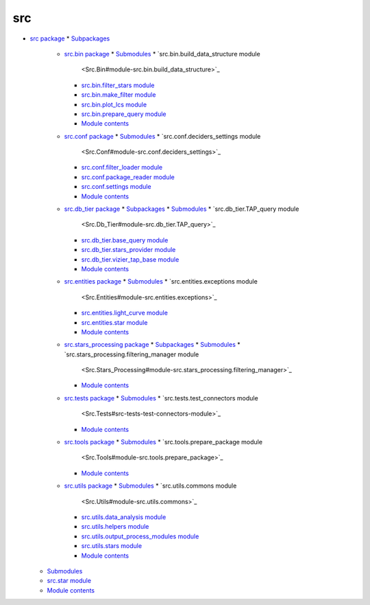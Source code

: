 
src
***

* `src package <Src>`_
  * `Subpackages <Src#subpackages>`_
    * `src.bin package <Src.Bin>`_
      * `Submodules <Src.Bin#submodules>`_
      * `src.bin.build_data_structure module
        <Src.Bin#module-src.bin.build_data_structure>`_
      * `src.bin.filter_stars module
        <Src.Bin#src-bin-filter-stars-module>`_
      * `src.bin.make_filter module
        <Src.Bin#src-bin-make-filter-module>`_
      * `src.bin.plot_lcs module <Src.Bin#src-bin-plot-lcs-module>`_
      * `src.bin.prepare_query module
        <Src.Bin#module-src.bin.prepare_query>`_
      * `Module contents <Src.Bin#module-src.bin>`_
    * `src.conf package <Src.Conf>`_
      * `Submodules <Src.Conf#submodules>`_
      * `src.conf.deciders_settings module
        <Src.Conf#module-src.conf.deciders_settings>`_
      * `src.conf.filter_loader module
        <Src.Conf#module-src.conf.filter_loader>`_
      * `src.conf.package_reader module
        <Src.Conf#module-src.conf.package_reader>`_
      * `src.conf.settings module
        <Src.Conf#module-src.conf.settings>`_
      * `Module contents <Src.Conf#module-src.conf>`_
    * `src.db_tier package <Src.Db_Tier>`_
      * `Subpackages <Src.Db_Tier#subpackages>`_
      * `Submodules <Src.Db_Tier#submodules>`_
      * `src.db_tier.TAP_query module
        <Src.Db_Tier#module-src.db_tier.TAP_query>`_
      * `src.db_tier.base_query module
        <Src.Db_Tier#module-src.db_tier.base_query>`_
      * `src.db_tier.stars_provider module
        <Src.Db_Tier#src-db-tier-stars-provider-module>`_
      * `src.db_tier.vizier_tap_base module
        <Src.Db_Tier#module-src.db_tier.vizier_tap_base>`_
      * `Module contents <Src.Db_Tier#module-src.db_tier>`_
    * `src.entities package <Src.Entities>`_
      * `Submodules <Src.Entities#submodules>`_
      * `src.entities.exceptions module
        <Src.Entities#module-src.entities.exceptions>`_
      * `src.entities.light_curve module
        <Src.Entities#module-src.entities.light_curve>`_
      * `src.entities.star module
        <Src.Entities#module-src.entities.star>`_
      * `Module contents <Src.Entities#module-src.entities>`_
    * `src.stars_processing package <Src.Stars_Processing>`_
      * `Subpackages <Src.Stars_Processing#subpackages>`_
      * `Submodules <Src.Stars_Processing#submodules>`_
      * `src.stars_processing.filtering_manager module
        <Src.Stars_Processing#module-src.stars_processing.filtering_manager>`_
      * `Module contents
        <Src.Stars_Processing#module-src.stars_processing>`_
    * `src.tests package <Src.Tests>`_
      * `Submodules <Src.Tests#submodules>`_
      * `src.tests.test_connectors module
        <Src.Tests#src-tests-test-connectors-module>`_
      * `Module contents <Src.Tests#module-src.tests>`_
    * `src.tools package <Src.Tools>`_
      * `Submodules <Src.Tools#submodules>`_
      * `src.tools.prepare_package module
        <Src.Tools#module-src.tools.prepare_package>`_
      * `Module contents <Src.Tools#module-src.tools>`_
    * `src.utils package <Src.Utils>`_
      * `Submodules <Src.Utils#submodules>`_
      * `src.utils.commons module
        <Src.Utils#module-src.utils.commons>`_
      * `src.utils.data_analysis module
        <Src.Utils#module-src.utils.data_analysis>`_
      * `src.utils.helpers module
        <Src.Utils#module-src.utils.helpers>`_
      * `src.utils.output_process_modules module
        <Src.Utils#module-src.utils.output_process_modules>`_
      * `src.utils.stars module <Src.Utils#module-src.utils.stars>`_
      * `Module contents <Src.Utils#module-src.utils>`_
  * `Submodules <Src#submodules>`_
  * `src.star module <Src#src-star-module>`_
  * `Module contents <Src#module-src>`_